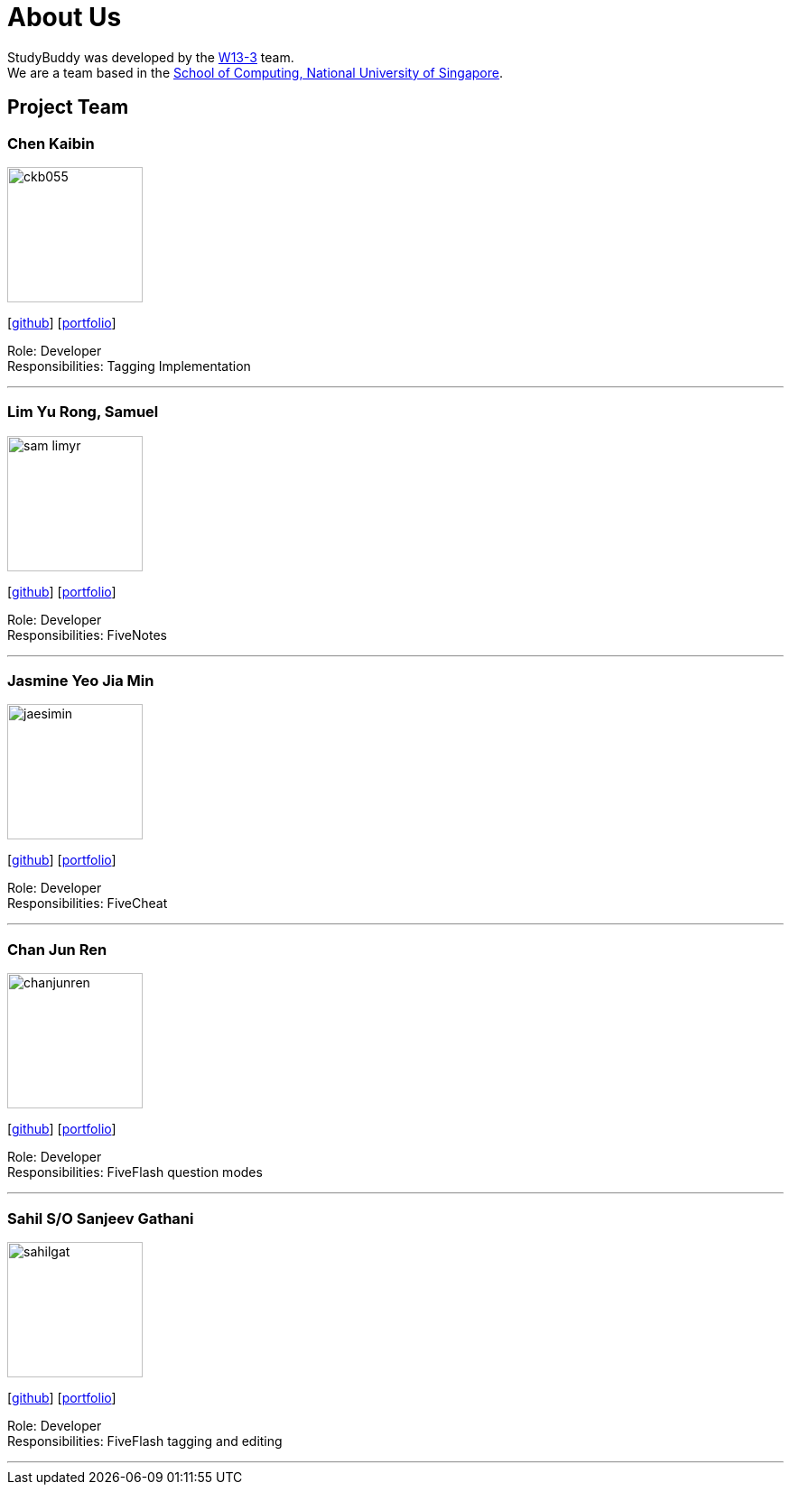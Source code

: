 = About Us
:site-section: AboutUs
:relfileprefix: team/
:imagesDir: images
:stylesDir: stylesheets

StudyBuddy was developed by the https://github.com/AY1920S1-CS2103T-W13-3[W13-3] team. +
We are a team based in the http://www.comp.nus.edu.sg[School of Computing, National University of Singapore].

== Project Team

=== Chen Kaibin
image::ckb055.png[width="150", align="left"]
{empty}[http://github.com/ckb055[github]] [<<kaibin#, portfolio>>]

Role: Developer +
Responsibilities: Tagging Implementation

'''

=== Lim Yu Rong, Samuel
image::sam-limyr.png[width="150", align="left"]
{empty}[http://github.com/Sam-limyr[github]] [<<samuel#, portfolio>>]

Role: Developer +
Responsibilities: FiveNotes

'''

=== Jasmine Yeo Jia Min
image::jaesimin.png[width="150", align="left"]
{empty}[http://github.com/jaesimin[github]] [<<jasmine#, portfolio>>]

Role: Developer +
Responsibilities: FiveCheat

'''

=== Chan Jun Ren
image::chanjunren.png[width="150", align="left"]
{empty}[http://github.com/chanjunren[github]] [<<junren#, portfolio>>]

Role: Developer +
Responsibilities: FiveFlash question modes

'''

=== Sahil S/O Sanjeev Gathani
image::sahilgat.png[width="150", align="left"]
{empty}[http://github.com/Sahilgat[github]] [<<sahil#, portfolio>>]

Role: Developer +
Responsibilities: FiveFlash tagging and editing

'''